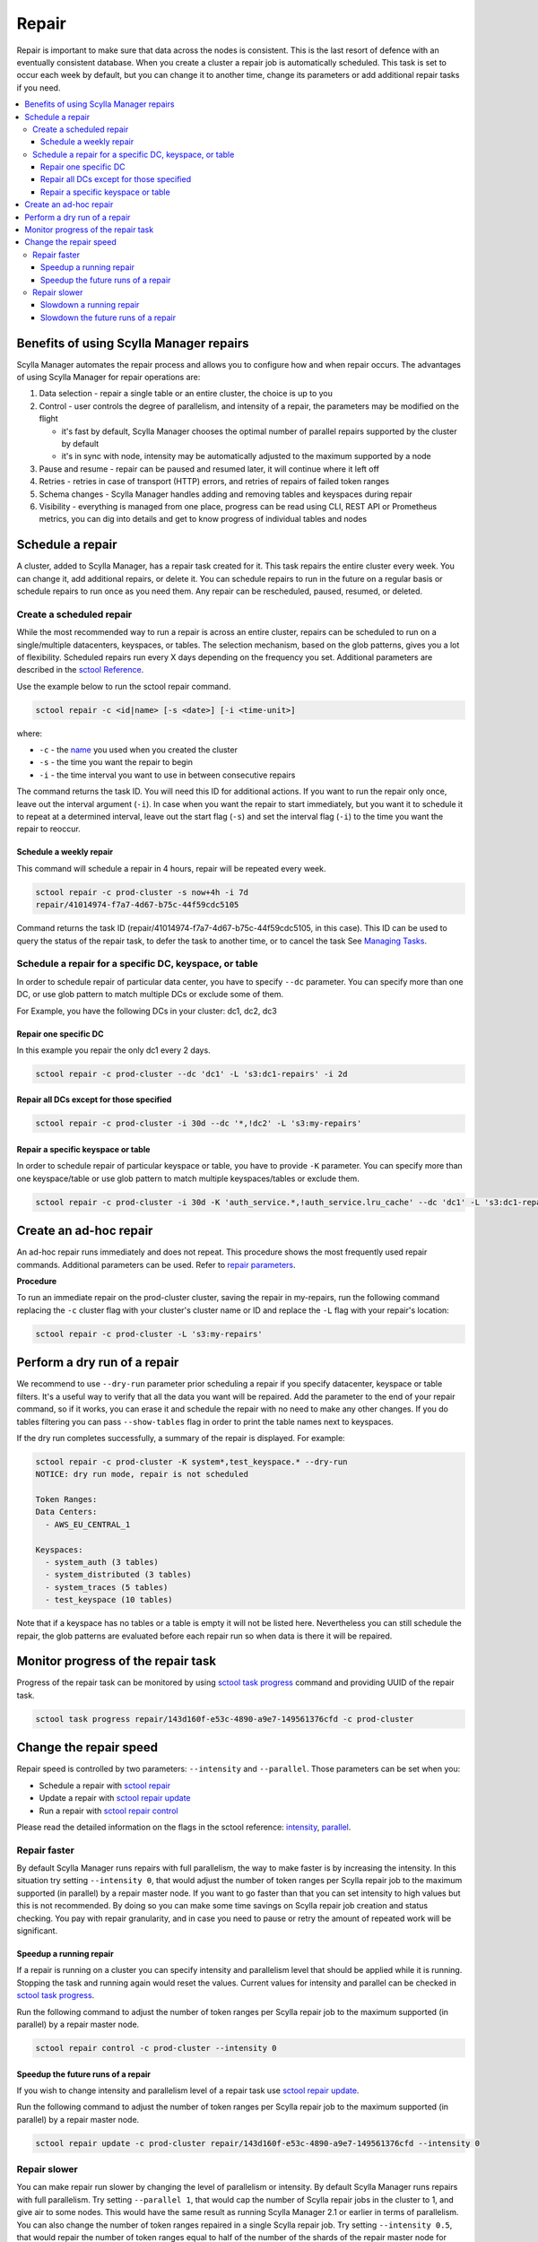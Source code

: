 ======
Repair
======

Repair is important to make sure that data across the nodes is consistent.
This is the last resort of defence with an eventually consistent database.
When you create a cluster a repair job is automatically scheduled.
This task is set to occur each week by default, but you can change it to another time, change its parameters or add additional repair tasks if you need.

.. contents::
   :depth: 3
   :local:

Benefits of using Scylla Manager repairs
========================================

Scylla Manager automates the repair process and allows you to configure how and when repair occurs.
The advantages of using Scylla Manager for repair operations are:

#. Data selection - repair a single table or an entire cluster, the choice is up to you
#. Control - user controls the degree of parallelism, and intensity of a repair, the parameters may be modified on the flight

   - it's fast by default, Scylla Manager chooses the optimal number of parallel repairs supported by the cluster by default
   - it's in sync with node, intensity may be automatically adjusted to the maximum supported by a node
#. Pause and resume - repair can be paused and resumed later, it will continue where it left off
#. Retries - retries in case of transport (HTTP) errors, and retries of repairs of failed token ranges
#. Schema changes - Scylla Manager handles adding and removing tables and keyspaces during repair
#. Visibility - everything is managed from one place, progress can be read using CLI, REST API or Prometheus metrics, you can dig into details and get to know progress of individual tables and nodes

Schedule a repair
=================

A cluster, added to Scylla Manager, has a repair task created for it.
This task repairs the entire cluster every week.
You can change it, add additional repairs, or delete it.
You can schedule repairs to run in the future on a regular basis or schedule repairs to run once as you need them.
Any repair can be rescheduled, paused, resumed, or deleted.

Create a scheduled repair
-------------------------

While the most recommended way to run a repair is across an entire cluster, repairs can be scheduled to run on a single/multiple datacenters, keyspaces, or tables.
The selection mechanism, based on the glob patterns, gives you a lot of flexibility.
Scheduled repairs run every X days depending on the frequency you set. 
Additional parameters are described in the `sctool Reference <../sctool/#repair-parameters>`_.

Use the example below to run the sctool repair command.

.. code-block:: none

   sctool repair -c <id|name> [-s <date>] [-i <time-unit>]

where:

* ``-c`` - the `name <../sctool/#cluster-add>`_ you used when you created the cluster
* ``-s`` - the time you want the repair to begin
* ``-i`` - the time interval you want to use in between consecutive repairs

The command returns the task ID. You will need this ID for additional actions.
If you want to run the repair only once, leave out the interval argument (``-i``).
In case when you want the repair to start immediately, but you want it to schedule it to repeat at a determined interval, leave out the start flag (``-s``) and set the interval flag (``-i``) to the time you want the repair to reoccur.

Schedule a weekly repair
........................

This command will schedule a repair in 4 hours, repair will be repeated every week.

.. code-block:: none

   sctool repair -c prod-cluster -s now+4h -i 7d
   repair/41014974-f7a7-4d67-b75c-44f59cdc5105

Command returns the task ID (repair/41014974-f7a7-4d67-b75c-44f59cdc5105, in this case).
This ID can be used to query the status of the repair task, to defer the task to another time, or to cancel the task See `Managing Tasks <../sctool/#managing-tasks>`_.

Schedule a repair for a specific DC, keyspace, or table
--------------------------------------------------------
In order to schedule repair of particular data center, you have to specify ``--dc`` parameter.
You can specify more than one DC, or use glob pattern to match multiple DCs or exclude some of them.

For Example, you have the following DCs in your cluster: dc1, dc2, dc3

Repair one specific DC
......................

In this example you repair the only dc1 every 2 days.

.. code-block:: none

   sctool repair -c prod-cluster --dc 'dc1' -L 's3:dc1-repairs' -i 2d

Repair all DCs except for those specified
.........................................

.. code-block:: none

   sctool repair -c prod-cluster -i 30d --dc '*,!dc2' -L 's3:my-repairs'

Repair a specific keyspace or table
...................................

In order to schedule repair of particular keyspace or table, you have to provide ``-K`` parameter.
You can specify more than one keyspace/table or use glob pattern to match multiple keyspaces/tables or exclude them.

.. code-block:: none

   sctool repair -c prod-cluster -i 30d -K 'auth_service.*,!auth_service.lru_cache' --dc 'dc1' -L 's3:dc1-repairs'

Create an ad-hoc repair
=======================

An ad-hoc repair runs immediately and does not repeat.
This procedure shows the most frequently used repair commands.
Additional parameters can be used. Refer to `repair parameters <../sctool/#repair-parameters>`_.

**Procedure**

To run an immediate repair on the prod-cluster cluster, saving the repair in my-repairs, run the following command
replacing the ``-c`` cluster flag with your cluster's cluster name or ID and replace the ``-L`` flag with your repair's location:

.. code-block:: none

   sctool repair -c prod-cluster -L 's3:my-repairs'

Perform a dry run of a repair
=============================

We recommend to use ``--dry-run`` parameter prior scheduling a repair if you specify datacenter, keyspace or table filters.
It's a useful way to verify that all the data you want will be repaired.
Add the parameter to the end of your repair command, so if it works, you can erase it and schedule the repair with no need to make any other changes.
If you do tables filtering you can pass ``--show-tables`` flag in order to print the table names next to keyspaces.

If the dry run completes successfully, a summary of the repair is displayed. For example:

.. code-block:: none

   sctool repair -c prod-cluster -K system*,test_keyspace.* --dry-run
   NOTICE: dry run mode, repair is not scheduled

   Token Ranges:
   Data Centers:
     - AWS_EU_CENTRAL_1

   Keyspaces:
     - system_auth (3 tables)
     - system_distributed (3 tables)
     - system_traces (5 tables)
     - test_keyspace (10 tables)

Note that if a keyspace has no tables or a table is empty it will not be listed here.
Nevertheless you can still schedule the repair, the glob patterns are evaluated before each repair run so when data is there it will be repaired.

Monitor progress of the repair task
===================================

Progress of the repair task can be monitored by using `sctool task progress <../sctool/#task-progress>`_ command and providing UUID of the repair task.

.. code-block:: none

   sctool task progress repair/143d160f-e53c-4890-a9e7-149561376cfd -c prod-cluster

Change the repair speed
=======================

Repair speed is controlled by two parameters: ``--intensity`` and ``--parallel``.
Those parameters can be set when you:

* Schedule a repair with `sctool repair <../sctool/#repair>`_
* Update a repair with `sctool repair update <../sctool/#repair-update>`_
* Run a repair with `sctool repair control <../sctool/#repair-control>`_

Please read the detailed information on the flags in the sctool reference: `intensity <../sctool/#intensity-float>`_, `parallel <../sctool/#parallel-integer>`_.

Repair faster
-------------

By default Scylla Manager runs repairs with full parallelism, the way to make faster is by increasing the intensity.
In this situation try setting ``--intensity 0``, that would adjust the number of token ranges per Scylla repair job to the maximum supported (in parallel) by a repair master node.
If you want to go faster than that you can set intensity to high values but this is not recommended.
By doing so you can make some time savings on Scylla repair job creation and status checking.
You pay with repair granularity, and in case you need to pause or retry the amount of repeated work will be significant.

Speedup a running repair
........................

If a repair is running on a cluster you can specify intensity and parallelism level that should be applied while it is running.
Stopping the task and running again would reset the values.
Current values for intensity and parallel can be checked in `sctool task progress <../sctool/#task-progress>`_.

Run the following command to adjust the number of token ranges per Scylla repair job to the maximum supported (in parallel) by a repair master node.

.. code-block:: none

   sctool repair control -c prod-cluster --intensity 0

Speedup the future runs of a repair
...................................

If you wish to change intensity and parallelism level of a repair task use `sctool repair update <../sctool/#repair-update>`_.

Run the following command to adjust the number of token ranges per Scylla repair job to the maximum supported (in parallel) by a repair master node.

.. code-block:: none

   sctool repair update -c prod-cluster repair/143d160f-e53c-4890-a9e7-149561376cfd --intensity 0

Repair slower
-------------

You can make repair run slower by changing the level of parallelism or intensity.
By default Scylla Manager runs repairs with full parallelism.
Try setting ``--parallel 1``, that would cap the number of Scylla repair jobs in the cluster to 1, and give air to some nodes.
This would have the same result as running Scylla Manager 2.1 or earlier in terms of parallelism.
You can also change the number of token ranges repaired in a single Scylla repair job.
Try setting ``--intensity 0.5``, that would repair the number of token ranges equal to half of the number of the shards of the repair master node for each job.
This may not, however, free the shards from repairing since every token range is owned by many shards.

Slowdown a running repair
.........................

If a repair is running on a cluster you can specify intensity and parallelism level that should be applied while it is running.
Stopping the task and running again would reset the values.
Current values for intensity and parallel can be checked in `sctool task progress <../sctool/#task-progress>`_.

Run the following command to limit the number of parallel Scylla repair jobs in the cluster to 1.

.. code-block:: none

   sctool repair control -c prod-cluster --parallel 1

Run the following command to repair the number of token ranges equal to half of the number of the shards of the repair master node in each Scylla repair job.

.. code-block:: none

   sctool repair control -c prod-cluster --intensity 0.5

Slowdown the future runs of a repair
....................................

If you wish to change intensity and parallelism level of a repair task use `sctool repair update <../sctool/#repair-update>`_.

Run the following command to limit the number of parallel Scylla repair jobs in the cluster to 1.

.. code-block:: none

   sctool repair update -c prod-cluster repair/143d160f-e53c-4890-a9e7-149561376cfd --parallel 1

Run the following command to repair the number of token ranges equal to half of the number of the shards of the repair master node in each Scylla repair job.

.. code-block:: none

   sctool repair update -c prod-cluster repair/143d160f-e53c-4890-a9e7-149561376cfd --intensity 0.5
